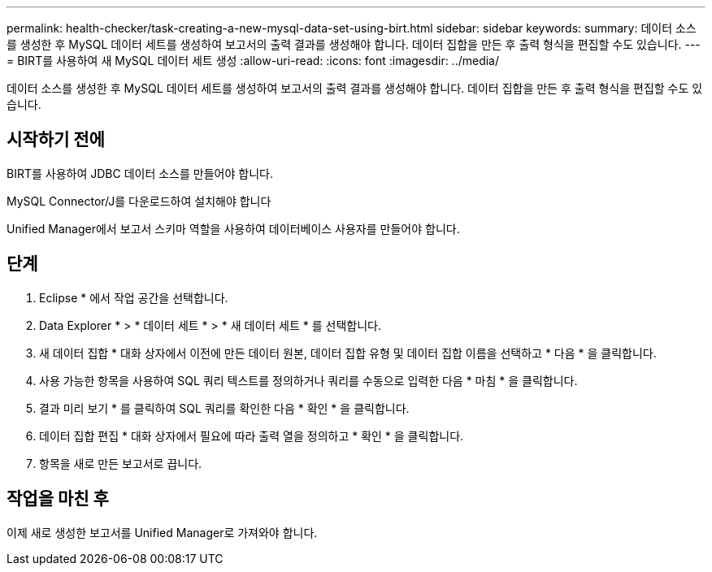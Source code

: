 ---
permalink: health-checker/task-creating-a-new-mysql-data-set-using-birt.html 
sidebar: sidebar 
keywords:  
summary: 데이터 소스를 생성한 후 MySQL 데이터 세트를 생성하여 보고서의 출력 결과를 생성해야 합니다. 데이터 집합을 만든 후 출력 형식을 편집할 수도 있습니다. 
---
= BIRT를 사용하여 새 MySQL 데이터 세트 생성
:allow-uri-read: 
:icons: font
:imagesdir: ../media/


[role="lead"]
데이터 소스를 생성한 후 MySQL 데이터 세트를 생성하여 보고서의 출력 결과를 생성해야 합니다. 데이터 집합을 만든 후 출력 형식을 편집할 수도 있습니다.



== 시작하기 전에

BIRT를 사용하여 JDBC 데이터 소스를 만들어야 합니다.

MySQL Connector/J를 다운로드하여 설치해야 합니다

Unified Manager에서 보고서 스키마 역할을 사용하여 데이터베이스 사용자를 만들어야 합니다.



== 단계

. Eclipse * 에서 작업 공간을 선택합니다.
. Data Explorer * > * 데이터 세트 * > * 새 데이터 세트 * 를 선택합니다.
. 새 데이터 집합 * 대화 상자에서 이전에 만든 데이터 원본, 데이터 집합 유형 및 데이터 집합 이름을 선택하고 * 다음 * 을 클릭합니다.
. 사용 가능한 항목을 사용하여 SQL 쿼리 텍스트를 정의하거나 쿼리를 수동으로 입력한 다음 * 마침 * 을 클릭합니다.
. 결과 미리 보기 * 를 클릭하여 SQL 쿼리를 확인한 다음 * 확인 * 을 클릭합니다.
. 데이터 집합 편집 * 대화 상자에서 필요에 따라 출력 열을 정의하고 * 확인 * 을 클릭합니다.
. 항목을 새로 만든 보고서로 끕니다.




== 작업을 마친 후

이제 새로 생성한 보고서를 Unified Manager로 가져와야 합니다.

